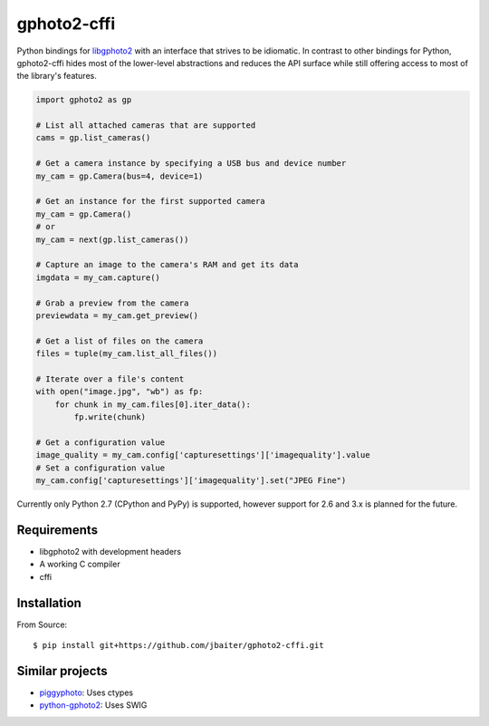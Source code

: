 gphoto2-cffi
============

Python bindings for `libgphoto2`_ with an interface that strives to be
idiomatic. In contrast to other bindings for Python, gphoto2-cffi hides most
of the lower-level abstractions and reduces the API surface while still
offering access to most of the library's features.

.. code:: python

    import gphoto2 as gp

    # List all attached cameras that are supported
    cams = gp.list_cameras()

    # Get a camera instance by specifying a USB bus and device number
    my_cam = gp.Camera(bus=4, device=1)

    # Get an instance for the first supported camera
    my_cam = gp.Camera()
    # or
    my_cam = next(gp.list_cameras())

    # Capture an image to the camera's RAM and get its data
    imgdata = my_cam.capture()

    # Grab a preview from the camera
    previewdata = my_cam.get_preview()

    # Get a list of files on the camera
    files = tuple(my_cam.list_all_files())

    # Iterate over a file's content
    with open("image.jpg", "wb") as fp:
        for chunk in my_cam.files[0].iter_data():
            fp.write(chunk)

    # Get a configuration value
    image_quality = my_cam.config['capturesettings']['imagequality'].value
    # Set a configuration value
    my_cam.config['capturesettings']['imagequality'].set("JPEG Fine")

Currently only Python 2.7 (CPython and PyPy) is supported, however support
for 2.6 and 3.x is planned for the future.

.. _libgphoto2: http://www.gphoto.org/proj/libgphoto2/
.. _PyPy: http://pypy.org/
.. _cffi: https://cffi.readthedocs.org/

Requirements
------------

* libgphoto2 with development headers
* A working C compiler
* cffi

Installation
------------

From Source::

    $ pip install git+https://github.com/jbaiter/gphoto2-cffi.git

Similar projects
----------------

* `piggyphoto <https://github.com/alexdu/piggyphoto>`_: Uses ctypes
* `python-gphoto2 <https://github.com/jim-easterbrook/python-gphoto2>`_: Uses SWIG
